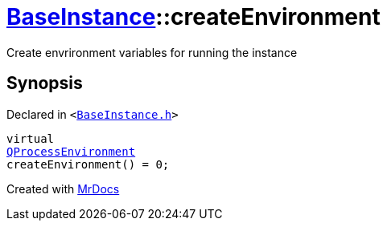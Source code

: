 [#BaseInstance-createEnvironment]
= xref:BaseInstance.adoc[BaseInstance]::createEnvironment
:relfileprefix: ../
:mrdocs:


Create envrironment variables for running the instance



== Synopsis

Declared in `&lt;https://github.com/PrismLauncher/PrismLauncher/blob/develop/launcher/BaseInstance.h#L198[BaseInstance&period;h]&gt;`

[source,cpp,subs="verbatim,replacements,macros,-callouts"]
----
virtual
xref:QProcessEnvironment.adoc[QProcessEnvironment]
createEnvironment() = 0;
----



[.small]#Created with https://www.mrdocs.com[MrDocs]#
